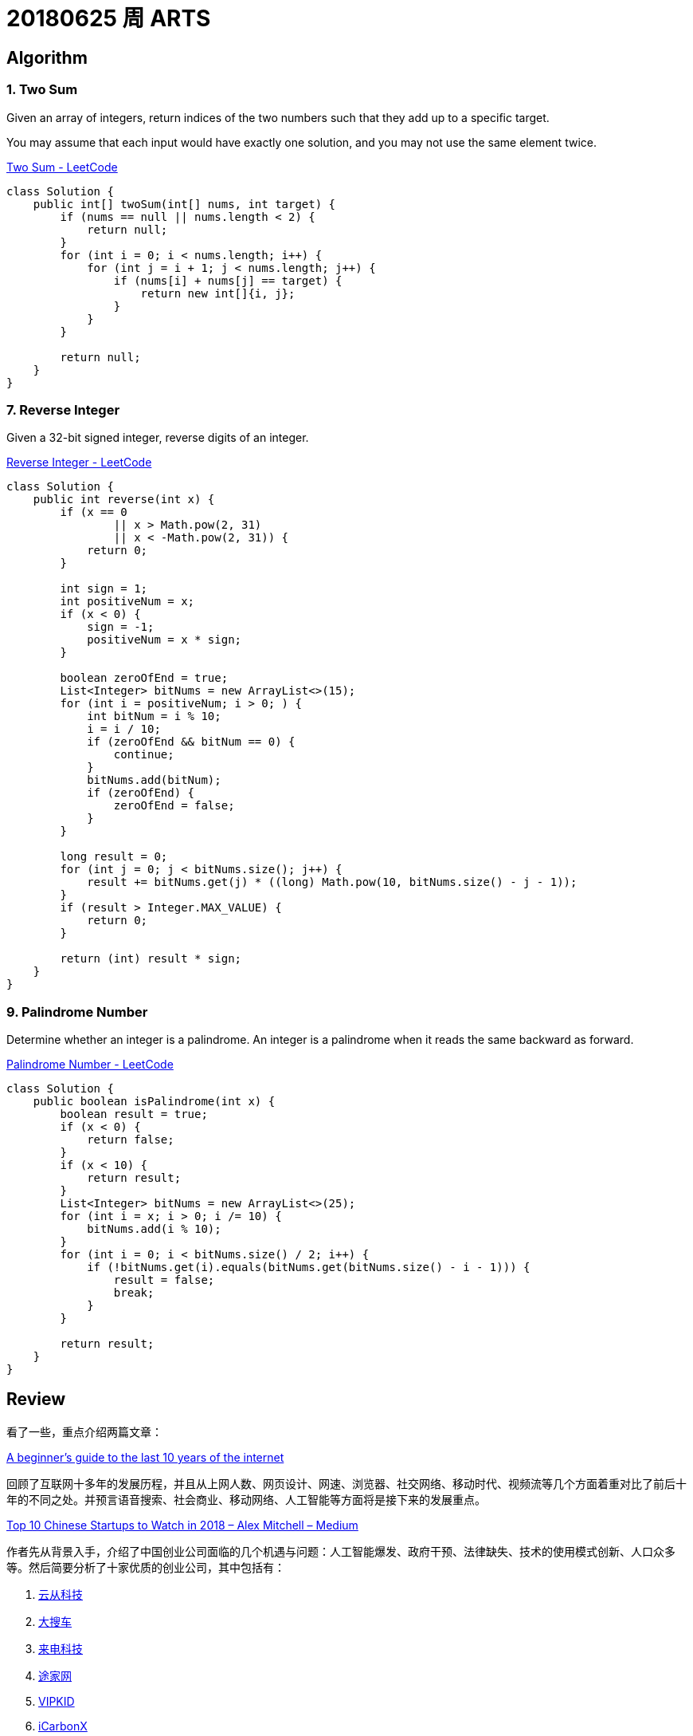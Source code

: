 = 20180625 周 ARTS

== Algorithm

=== 1. Two Sum

Given an array of integers, return indices of the two numbers such that they add up to a specific target.

You may assume that each input would have exactly one solution, and you may not use the same element twice.

https://leetcode.com/problems/two-sum/description/[Two Sum - LeetCode]

[source,java]
----
class Solution {
    public int[] twoSum(int[] nums, int target) {
        if (nums == null || nums.length < 2) {
            return null;
        }
        for (int i = 0; i < nums.length; i++) {
            for (int j = i + 1; j < nums.length; j++) {
                if (nums[i] + nums[j] == target) {
                    return new int[]{i, j};
                }
            }
        }

        return null;
    }
}
----


=== 7. Reverse Integer

Given a 32-bit signed integer, reverse digits of an integer.

https://leetcode.com/problems/reverse-integer/description/[Reverse Integer - LeetCode]

[source,java]
----
class Solution {
    public int reverse(int x) {
        if (x == 0
                || x > Math.pow(2, 31)
                || x < -Math.pow(2, 31)) {
            return 0;
        }

        int sign = 1;
        int positiveNum = x;
        if (x < 0) {
            sign = -1;
            positiveNum = x * sign;
        }

        boolean zeroOfEnd = true;
        List<Integer> bitNums = new ArrayList<>(15);
        for (int i = positiveNum; i > 0; ) {
            int bitNum = i % 10;
            i = i / 10;
            if (zeroOfEnd && bitNum == 0) {
                continue;
            }
            bitNums.add(bitNum);
            if (zeroOfEnd) {
                zeroOfEnd = false;
            }
        }

        long result = 0;
        for (int j = 0; j < bitNums.size(); j++) {
            result += bitNums.get(j) * ((long) Math.pow(10, bitNums.size() - j - 1));
        }
        if (result > Integer.MAX_VALUE) {
            return 0;
        }

        return (int) result * sign;
    }
}
----


=== 9. Palindrome Number

Determine whether an integer is a palindrome. An integer is a palindrome when it reads the same backward as forward.

https://leetcode.com/problems/palindrome-number/description/[Palindrome Number - LeetCode]

[source,java]
----
class Solution {
    public boolean isPalindrome(int x) {
        boolean result = true;
        if (x < 0) {
            return false;
        }
        if (x < 10) {
            return result;
        }
        List<Integer> bitNums = new ArrayList<>(25);
        for (int i = x; i > 0; i /= 10) {
            bitNums.add(i % 10);
        }
        for (int i = 0; i < bitNums.size() / 2; i++) {
            if (!bitNums.get(i).equals(bitNums.get(bitNums.size() - i - 1))) {
                result = false;
                break;
            }
        }

        return result;
    }
}
----

== Review

看了一些，重点介绍两篇文章：

https://medium.com/@IbrahimOKareem/a-beginners-guide-to-the-last-10-years-of-the-internet-b1f7841c4512[A beginner’s guide to the last 10 years of the internet]

回顾了互联网十多年的发展历程，并且从上网人数、网页设计、网速、浏览器、社交网络、移动时代、视频流等几个方面着重对比了前后十年的不同之处。并预言语音搜索、社会商业、移动网络、人工智能等方面将是接下来的发展重点。

https://medium.com/@Amitch5903/top-10-chinese-startups-to-watch-in-2018-90690d7d6109[Top 10 Chinese Startups to Watch in 2018 – Alex Mitchell – Medium]

作者先从背景入手，介绍了中国创业公司面临的几个机遇与问题：人工智能爆发、政府干预、法律缺失、技术的使用模式创新、人口众多等。然后简要分析了十家优质的创业公司，其中包括有：

. http://www.cloudwalk.cn/[云从科技]
. https://www.souche.com/[大搜车]
. http://www.imlaidian.com/[来电科技]
. https://www.tujia.com/[途家网]
. https://t.vipkid.com.cn/[VIPKID]
. https://www.icarbonx.com/[iCarbonX]
. http://www.deepglint.com/[格灵深瞳]
. https://www.liulishuo.com/[流利说]
. https://www.pico-interactive.com/neo[Pico Interactive]
. http://www.roobo.com/[ROOBO]

不过，感觉作者对中国的了解有些偏差，个人感觉“途家网”已解决不能算是创业公司了。

== Technique

这周闲暇时间都在看《重构》，分享几个重构技巧吧：

. Extract Method
. Introduce Explaining Variable
. Replace Method with Object
. Move Method
. Move Field

== Share

最近在看《重构》，说一下自己的感受。

在几年前看《大话设计模式》时，被设计模式的精巧之处及对面向对象特性恰到使用所深深折服，产生的直接影响就是加深了对面向对象的理解和使用。

现在看《重构》，起初代码不甚优雅，但是在通过反复使用作者介绍的简单朴实的重构技术，经过多次加工优化，代码逐渐清晰明了。尤其是，现在看的“Chapter 7 Moving Features Between Objects”，通过对代码重构，可以使代码越来越“面向对象化”。

如果说设计模式可以让我们在设计的时候，高屋建瓴地做出一个面向对象的设计；那么，个人认为，重构技术为已有代码修了一条慢慢通向面向对象的康庄大道，可以让我们一步一步把代码优化出面向对象的味道来。

== English

现在每天背诵五句“新概念英语2”的语句，复习大概 40 句。已经坚持 59 天。

接下来，准备每天对一篇文章，把生词也背一下。